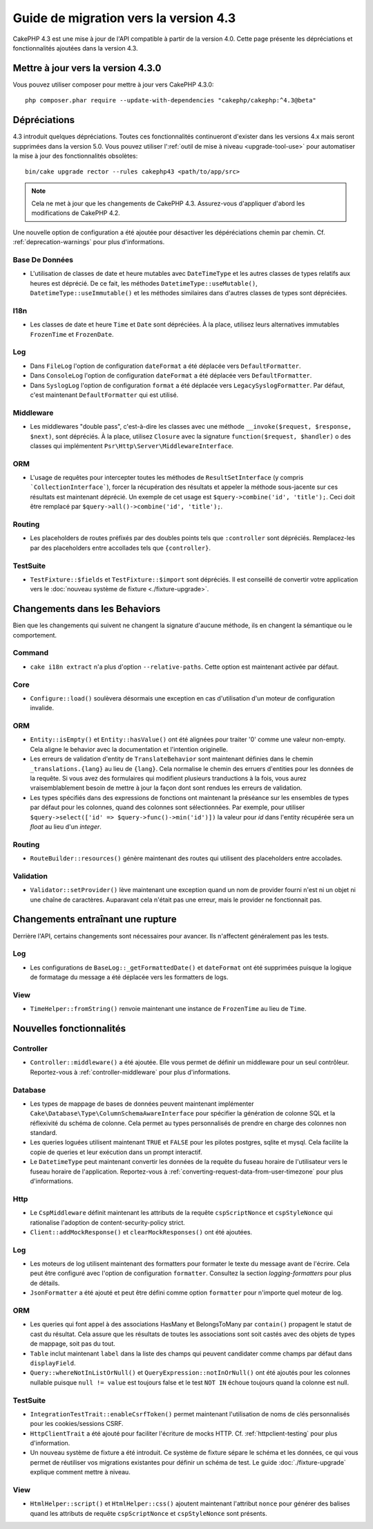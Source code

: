 Guide de migration vers la version 4.3
######################################

CakePHP 4.3 est une mise à jour de l'API compatible à partir de la version 4.0.
Cette page présente les dépréciations et fonctionnalités ajoutées dans la
version 4.3.

Mettre à jour vers la version 4.3.0
===================================

Vous pouvez utiliser composer pour mettre à jour vers CakePHP 4.3.0::

    php composer.phar require --update-with-dependencies "cakephp/cakephp:^4.3@beta"

Dépréciations
=============

4.3 introduit quelques dépréciations. Toutes ces fonctionnalités continueront
d'exister dans les versions 4.x mais seront supprimées dans la version 5.0. Vous
pouvez utiliser l':ref:`outil de mise à niveau <upgrade-tool-use>` pour
automatiser la mise à jour des fonctionnalités obsolètes::

    bin/cake upgrade rector --rules cakephp43 <path/to/app/src>

.. note::
    Cela ne met à jour que les changements de CakePHP 4.3. Assurez-vous
    d'appliquer d'abord les modifications de CakePHP 4.2.

Une nouvelle option de configuration a été ajoutée pour désactiver les
dépéréciations chemin par chemin. Cf. :ref:`deprecation-warnings` pour plus
d'informations.

Base De Données
---------------

- L'utilisation de classes de date et heure mutables avec ``DateTimeType`` et
  les autres classes de types relatifs aux heures est déprécié.
  De ce fait, les méthodes ``DatetimeType::useMutable()``,
  ``DatetimeType::useImmutable()`` et les méthodes similaires dans d'autres
  classes de types sont dépréciées.

I18n
----
- Les classes de date et heure ``Time`` et ``Date`` sont dépréciées.
  À la place, utilisez leurs alternatives immutables ``FrozenTime`` et
  ``FrozenDate``.

Log
---

- Dans ``FileLog`` l'option de configuration ``dateFormat`` a été déplacée vers
  ``DefaultFormatter``.
- Dans ``ConsoleLog`` l'option de configuration ``dateFormat`` a été déplacée
  vers ``DefaultFormatter``.
- Dans ``SyslogLog`` l'option de configuration ``format`` a été déplacée vers
  ``LegacySyslogFormatter``.
  Par défaut, c'est maintenant ``DefaultFormatter`` qui est utilisé.

Middleware
----------

- Les middlewares "double pass", c'est-à-dire les classes avec une méthode
  ``__invoke($request, $response, $next)``, sont dépréciés. À la place, utilisez
  ``Closure`` avec la signature ``function($request, $handler)`` o des classes
  qui implémentent ``Psr\Http\Server\MiddlewareInterface``.

ORM
---

- L'usage de requêtes pour intercepter toutes les méthodes de 
  ``ResultSetInterface`` (y compris ```CollectionInterface```), forcer la
  récupération des résultats et appeler la méthode sous-jacente sur ces
  résultats est maintenant déprécié. Un exemple de cet usage est
  ``$query->combine('id', 'title');``. Ceci doit être remplacé par
  ``$query->all()->combine('id', 'title');``.

Routing
-------

- Les placeholders de routes préfixés par des doubles points tels que
  ``:controller`` sont dépréciés. Remplacez-les par des placeholders entre
  accollades tels que ``{controller}``.

TestSuite
---------

- ``TestFixture::$fields`` et ``TestFixture::$import`` sont dépréciés. Il est
  conseillé de convertir votre application vers le
  :doc:`nouveau système de fixture <./fixture-upgrade>`.

Changements dans les Behaviors
==============================

Bien que les changements qui suivent ne changent la signature d'aucune méthode,
ils en changent la sémantique ou le comportement.

Command
-------

- ``cake i18n extract`` n'a plus d'option ``--relative-paths``. Cette option est
  maintenant activée par défaut.

Core
----

- ``Configure::load()`` soulèvera désormais une exception en cas d'utilisation
  d'un moteur de configuration invalide.

ORM
---

- ``Entity::isEmpty()`` et ``Entity::hasValue()`` ont été alignées pour traiter
  '0' comme une valeur non-empty. 
  Cela aligne le behavior avec la documentation et l'intention originelle.
- Les erreurs de validation d'entity de ``TranslateBehavior`` sont maintenant
  définies dans le chemin ``_translations.{lang}`` au lieu de ``{lang}``. Cela
  normalise le chemin des erruers d'entities pour les données de la requête. Si
  vous avez des formulaires qui modifient plusieurs tranductions à la fois, vous
  aurez vraisemblablement besoin de mettre à jour la façon dont sont rendues les
  erreurs de validation.
- Les types spécifiés dans des expressions de fonctions ont maintenant la
  préséance sur les ensembles de types par défaut pour les colonnes, quand des
  colonnes sont sélectionnées. Par exemple, pour utiliser
  ``$query->select(['id' => $query->func()->min('id')])`` la valeur pour `id`
  dans l'entity récupérée sera un `float` au lieu d'un `integer`.

Routing
-------

- ``RouteBuilder::resources()`` génère maintenant des routes qui utilisent des
  placeholders entre accolades.

Validation
----------

- ``Validator::setProvider()`` lève maintenant une exception quand un nom de
  provider fourni n'est ni un objet ni une chaîne de caractères. Auparavant cela
  n'était pas une erreur, mais le provider ne fonctionnait pas.

Changements entraînant une rupture
==================================

Derrière l'API, certains changements sont nécessaires pour avancer. Ils
n'affectent généralement pas les tests.

Log
---

- Les configurations de ``BaseLog::_getFormattedDate()`` et ``dateFormat`` ont
  été supprimées puisque la logique de formatage du message a été déplacée vers
  les formatters de logs.

View
----
- ``TimeHelper::fromString()`` renvoie maintenant une instance de ``FrozenTime``
  au lieu de ``Time``.

Nouvelles fonctionnalités
=========================

Controller
----------

- ``Controller::middleware()`` a été ajoutée. Elle vous permet de définir un
  middleware pour un seul contrôleur. Reportez-vous à :ref:`controller-middleware`
  pour plus d'informations.

Database
--------

- Les types de mappage de bases de données peuvent maintenant implémenter
  ``Cake\Database\Type\ColumnSchemaAwareInterface`` pour spécifier la génération
  de colonne SQL et la réflexivité du schéma de colonne. Cela permet au types
  personnalisés de prendre en charge des colonnes non standard.
- Les queries loguées utilisent maintenant ``TRUE`` et ``FALSE`` pour les
  pilotes postgres, sqlite et mysql. Cela facilite la copie de queries et leur
  exécution dans un prompt interactif.
- Le ``DatetimeType`` peut maintenant convertir les données de la requête du
  fuseau horaire de l'utilisateur vers le fuseau horaire de l'application.
  Reportez-vous à :ref:`converting-request-data-from-user-timezone` pour plus
  d'informations.

Http
----

- Le ``CspMiddleware`` définit maintenant les attributs de la requête
  ``cspScriptNonce`` et ``cspStyleNonce`` qui rationalise l'adoption de
  content-security-policy strict.
- ``Client::addMockResponse()`` et ``clearMockResponses()`` ont été ajoutées.

Log
---

- Les moteurs de log utilisent maintenant des formatters pour formater le texte
  du message avant de l'écrire.
  Cela peut être configuré avec l'option de configuration ``formatter``.
  Consultez la section `logging-formatters` pour plus de détails.
- ``JsonFormatter`` a été ajouté et peut être défini comme option ``formatter``
  pour n'importe quel moteur de log.

ORM
---

- Les queries qui font appel à des associations HasMany et BelongsToMany par
  ``contain()`` propagent le statut de cast du résultat. Cela assure que les
  résultats de toutes les associations sont soit castés avec des objets de types
  de mappage, soit pas du tout.
- ``Table`` inclut maintenant ``label`` dans la liste des champs qui peuvent
  candidater comme champs par défaut dans ``displayField``.
- ``Query::whereNotInListOrNull()`` et ``QueryExpression::notInOrNull()`` ont
  été ajoutés pour les colonnes nullable puisque ``null != value`` est toujours
  false et le test ``NOT IN`` échoue toujours quand la colonne est null.

TestSuite
---------

- ``IntegrationTestTrait::enableCsrfToken()`` permet maintenant l'utilisation de
  noms de clés personnalisés pour les cookies/sessions CSRF.
- ``HttpClientTrait`` a été ajouté pour faciliter l'écriture de mocks HTTP.
  Cf. :ref:`httpclient-testing` pour plus d'information.
- Un nouveau système de fixture a été introduit. Ce système de fixture sépare le
  schéma et les données, ce qui vous permet de réutiliser vos migrations
  existantes pour définir un schéma de test. Le guide :doc:`./fixture-upgrade`
  explique comment mettre à niveau.

View
----

- ``HtmlHelper::script()`` et ``HtmlHelper::css()`` ajoutent maintenant
  l'attribut ``nonce`` pour générer des balises quand les attributs de requête
  ``cspScriptNonce`` et ``cspStyleNonce`` sont présents.
